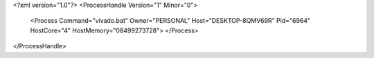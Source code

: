 <?xml version="1.0"?>
<ProcessHandle Version="1" Minor="0">
    <Process Command="vivado.bat" Owner="PERSONAL" Host="DESKTOP-8QMV69R" Pid="6964" HostCore="4" HostMemory="08499273728">
    </Process>
</ProcessHandle>

